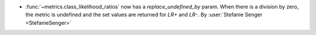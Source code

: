 - :func:`~metrics.class_likelihood_ratios` now has a `replace_undefined_by` param.
  When there is a division by zero, the metric is undefined and the set values are
  returned for `LR+` and `LR-`.
  By :user:`Stefanie Senger <StefanieSenger>`
